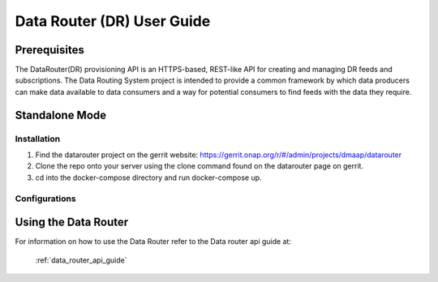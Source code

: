 ===========================
Data Router (DR) User Guide
===========================

Prerequisites
-------------

The DataRouter(DR) provisioning API is an HTTPS-based, REST-like API for creating and managing DR feeds and subscriptions. The Data Routing System project is intended to provide a common framework by which data producers can make data available to data consumers and a way for potential consumers to find feeds with the data they require.


Standalone Mode
---------------

Installation
============

1. Find the datarouter project on the gerrit website: https://gerrit.onap.org/r/#/admin/projects/dmaap/datarouter

2. Clone the repo onto your server using the clone command found on the datarouter page on gerrit.

3. cd into the docker-compose directory and run docker-compose up.

Configurations
==============

Using the Data Router
---------------------

For information on how to use the Data Router refer to the Data router api guide at:

    :ref:`data_router_api_guide`